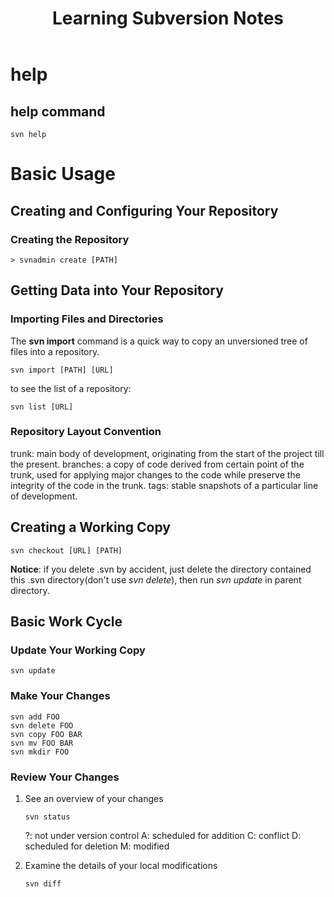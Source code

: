 #+TITLE: Learning Subversion Notes

* help

** help command

   #+BEGIN_SRC shell
   svn help
   #+END_SRC

* Basic Usage

** Creating and Configuring Your Repository

*** Creating the Repository
    #+BEGIN_SRC shell
    > svnadmin create [PATH]
    #+END_SRC

** Getting Data into Your Repository

*** Importing Files and Directories
    The *svn import* command is a quick way to copy an unversioned tree of files into a repository.

    #+BEGIN_SRC shell
    svn import [PATH] [URL]
    #+END_SRC

    to see the list of a repository:
    #+BEGIN_SRC shell
    svn list [URL]
    #+END_SRC

*** Repository Layout Convention

    trunk: main body of development, originating from the start of the project till the present.
    branches: a copy of code derived from certain point of the trunk, used for applying major changes to the code while preserve the integrity of the code in the trunk.
    tags: stable snapshots of a particular line of development.

    # there's a example: file:///Users/lightjames/workspace/svn/repo/shell/

** Creating a Working Copy

   #+BEGIN_SRC shell
   svn checkout [URL] [PATH]
   #+END_SRC

   *Notice*: if you delete .svn by accident, just delete the directory contained this .svn directory(don't use /svn delete/), then run /svn update/ in parent directory.

** Basic Work Cycle

*** Update Your Working Copy

    #+BEGIN_SRC shell
    svn update
    #+END_SRC

*** Make Your Changes

    #+BEGIN_SRC shell
    svn add FOO
    svn delete FOO
    svn copy FOO BAR
    svn mv FOO BAR
    svn mkdir FOO
    #+END_SRC

*** Review Your Changes

**** See an overview of your changes

     #+BEGIN_SRC shell
     svn status
     #+END_SRC

     ?: not under version control
     A: scheduled for addition
     C: conflict
     D: scheduled for deletion
     M: modified

**** Examine the details of your local modifications

     #+BEGIN_SRC shell
     svn diff
     #+END_SRC
